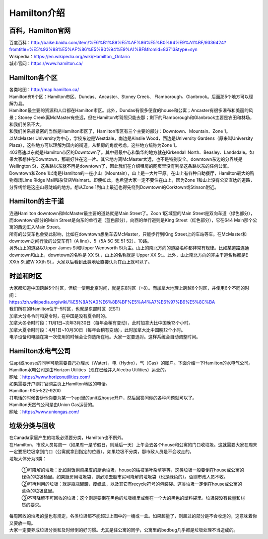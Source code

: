 ﻿Hamilton介绍
=============================
百科，Hamilton官网
------------------------------------
| 百度百科：http://baike.baidu.com/item/%E6%B1%89%E5%AF%86%E5%B0%94%E9%A1%BF/9336424?fromtitle=%E5%93%88%E5%AF%86%E5%B0%94%E9%A1%BF&fromid=83713&type=syn
| Wikipedia：https://en.wikipedia.org/wiki/Hamilton,_Ontario
| 城市官网：https://www.hamilton.ca/

Hamilton各个区
---------------------------------------------------
| 各类地图：http://map.hamilton.ca/

| Hamilton有6个区：Hamilton市区、Dundas、Ancaster、Stoney Creek、 Flamborough、Glanbrook。后面那5个地方可以理解为县。
| Hamilton最主要的资源和人口都在Hamilton市区。此外，Dundas有很多便宜的house和公寓；Ancaster有很多瀑布和美丽的风景；Stoney Creek离McMaster有些远，但在Hamilton考驾照只能去那；剩下的Flamborough和Glanbrook主要是农田和林场，和我们关系不大。

.. image:: /resource/HamiltonMapBigArea.jpg

| 和我们关系最紧密的当然是Hamilton市区了，Hamilton市区有三个主要的部分：Downtown、Mountain、Zone 1。
| 以McMaster University为中心，学校东边是Westdale，南边是Ainslie Wood，西边是University Gardens（原来叫University Plaza），这些地方可以理解为国内的街道。从租房的角度考虑，这些地方统称为Zone 1。
| 403高速以东就是Hamilton市区的Downtown了。其中最最中心和繁华的地方就在Kirkendall North、Beasley、Landsdale。如果大家想住在Downtown，那最好住在这一片。其它地方离McMaster太远，也不是特别安全。downtown东边的分界线是Wellington St，这条路以东就不再是downtown了，因此我们在介绍租房的网页里没有列举这条路以东的任何公寓。
| Downtown和Zone 1以南是Hamilton的一座小山（Mountain），山上是一大片平原。在山上有各种自助餐厅，Hamilton最大的购物商场Lime Ridge Mall和杂货店Walmart。即便如此，也希望大家一定不要住在山上，因为Zone 1和山上没有公交直达的道路，分界线恰是这座山最陡峭的地方。想从Zone 1到山上最近也得先绕到Downtown的Corktown或Stinson附近。

.. image:: /resource/HamiltonMapSmallArea.jpg

Hamilton的主干道
------------------------------------------
| 连通Hamilton downtown和McMaster最主要的道路就是Main Street了。Zoon 1区域里的Main Street是双向车道（绿色部分），而downtown部分的Main Street是向东的单行道（蓝色部分），向西的单行道则是King Street（红色部分），它在644 Main那个公寓的西边汇入Main Street。
| 所有的公交车也会受此影响，比如在downtown想坐车去McMaster，只能步行到King Street上的车站等车。在McMaster和downtown之间行驶的公交车有1（A line）、5（5A 5C 5E 51 52）、10路。
| 另外山上的道路以Upper James St和Upper Wentworth St为主。山上的南北方向的道路名称都非常有规律。比如某道路连通downtown和山上，downtown的名称是 XX St.，山上的名称就是 Upper XX St.。此外，山上南北方向的非主干道名称都是E XXth St.或W XXth St.。大家以后看到此类地址直接认为在山上就可以了。

.. image:: /resource/MainStreet.jpg

时差和时区
-------------------------------------------------
| 大家都知道中国跨越5个时区，但统一使用北京时间，就是东8时区（+8）。而加拿大地理上跨越6个时区，并使用6个不同的时间：
| https://zh.wikipedia.org/wiki/%E5%8A%A0%E6%8B%BF%E5%A4%A7%E6%97%B6%E5%8C%BA
| 我们所在的Hamilton位于-5时区，也就是东部时区（EST）

| 加拿大分冬令时和夏令时，在中国是没有夏令时的。
| 加拿大冬令时时段：11月1日~次年3月30日（每年会稍有变动），此时加拿大比中国晚13个小时。
| 加拿大夏令时时段：4月1日~10月30日（每年会稍有变动），此时加拿大比中国晚12个小时。
| 电子设备和电脑在第一次使用的时候会让你选所在地。大家一定要选对。这样系统会自动调整时间。

Hamilton水电气公司
--------------------------------------------
| 住apt或house的同学可能需要自己办理水（Water），电（Hydro），气（Gas）的账户。下面介绍一下Hamilton的水电气公司。

| Hamilton水电公司是由Horizon Utilities（现在已经并入Alectra ​Utilities）运营的。
| 网址：https://www.horizonutilities.com/
| 如果需要开户则打官网主页上Hamilton地区的电话。
| Hamilton: 905-522-9200 
| 打电话的时候告诉他你要为某一个apt里的unit或house开户，然后回答问你的各种问题就可以了。

| Hamilton天然气公司是由Union Gas运营的。
| 网址：https://www.uniongas.com/

垃圾分类与回收
---------------------------------------------
| 在Canada家庭产生的垃圾必须要分类，Hamilton也不例外。
| 在Hamilton，市政人员每周一（如果周一是节假日，则延后一天）上午会去各个house和公寓的门口收垃圾。这就需要大家在周末一定要把垃圾拿到门口（公寓就拿到指定的位置）。如果垃圾不分类，那市政人员是不会收走的。
| 垃圾大体分为3类：

 | ①可降解的垃圾：比如剩饭剩菜果皮的厨余垃圾，house的枯枝落叶杂草等等，这类垃圾一般要倒在house或公寓的绿色的垃圾桶里。如果厨房用垃圾袋，则必须去超市买可降解的垃圾袋（也是绿色的）。否则市政人员不收。
 | ②可再利用的垃圾：就是瓶瓶罐罐，废纸盒，以及其它有recycle符号的包装袋。这类垃圾一定倒在house或公寓的蓝色的垃圾盒里。
 | ③不可降解不可回收的垃圾：这个则是要倒在黑色的垃圾桶里或倒在一个大的黑色的塑料袋里。垃圾袋没有数量和材质的要求。

.. image:: /resource/GreenBin.jpg
   :height: 224px
.. image:: /resource/BlueBox.jpg
   :height: 224px
.. image:: /resource/BlackBin.jpg

| 每周回收的垃圾的量也有规定，各类垃圾都不能超过上图中的一桶或一盒。如果超量了，则超过的部分是不会收走的，这意味着你又要放一周。
| 大家一定要养成垃圾分类和及时倾倒的好习惯。尤其是住公寓的同学，公寓里的bedbug几乎都是垃圾处理不当造成的。